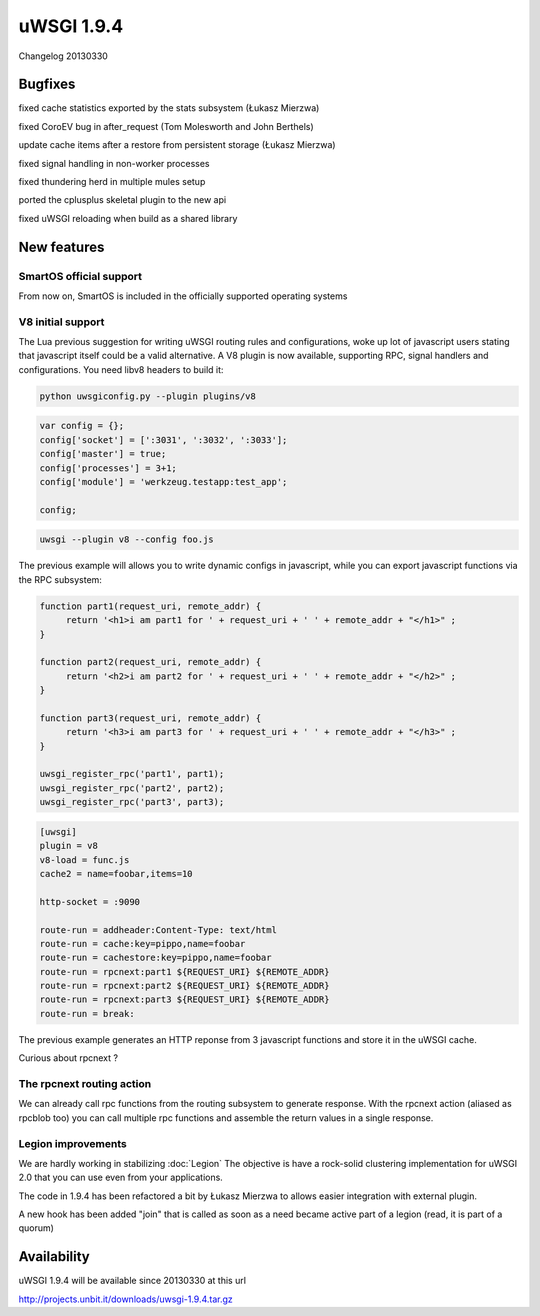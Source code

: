 uWSGI 1.9.4
===========

Changelog 20130330

Bugfixes
********

fixed cache statistics exported by the stats subsystem (Łukasz Mierzwa)

fixed CoroEV bug in after_request (Tom Molesworth and John Berthels)

update cache items after a restore from persistent storage (Łukasz Mierzwa)

fixed signal handling in non-worker processes

fixed thundering herd in multiple mules setup

ported the cplusplus skeletal plugin to the new api

fixed uWSGI reloading when build as a shared library

New features
************

SmartOS official support
^^^^^^^^^^^^^^^^^^^^^^^^

From now on, SmartOS is included in the officially supported operating systems

V8 initial support
^^^^^^^^^^^^^^^^^^

The Lua previous suggestion for writing uWSGI routing rules and configurations, woke up lot of javascript users stating that javascript
itself could be a valid alternative. A V8 plugin is now available, supporting RPC, signal handlers and configurations. You need libv8 headers to build it:

.. code-block:: sh

   python uwsgiconfig.py --plugin plugins/v8

.. code-block:: js

   var config = {};
   config['socket'] = [':3031', ':3032', ':3033'];
   config['master'] = true;
   config['processes'] = 3+1;
   config['module'] = 'werkzeug.testapp:test_app';

   config;

.. code-block:: sh

   uwsgi --plugin v8 --config foo.js

The previous example will allows you to write dynamic configs in javascript, while you can export javascript functions via the RPC subsystem:

.. code-block:: js

   function part1(request_uri, remote_addr) {
        return '<h1>i am part1 for ' + request_uri + ' ' + remote_addr + "</h1>" ;
   }

   function part2(request_uri, remote_addr) {
        return '<h2>i am part2 for ' + request_uri + ' ' + remote_addr + "</h2>" ;
   }

   function part3(request_uri, remote_addr) {
        return '<h3>i am part3 for ' + request_uri + ' ' + remote_addr + "</h3>" ;
   }

   uwsgi_register_rpc('part1', part1);
   uwsgi_register_rpc('part2', part2);
   uwsgi_register_rpc('part3', part3);

.. code-block:: ini

   [uwsgi]
   plugin = v8
   v8-load = func.js
   cache2 = name=foobar,items=10

   http-socket = :9090

   route-run = addheader:Content-Type: text/html
   route-run = cache:key=pippo,name=foobar
   route-run = cachestore:key=pippo,name=foobar
   route-run = rpcnext:part1 ${REQUEST_URI} ${REMOTE_ADDR}
   route-run = rpcnext:part2 ${REQUEST_URI} ${REMOTE_ADDR}
   route-run = rpcnext:part3 ${REQUEST_URI} ${REMOTE_ADDR}
   route-run = break:

The previous example generates an HTTP reponse from 3 javascript functions and store it in the uWSGI cache.

Curious about rpcnext ?

The rpcnext routing action
^^^^^^^^^^^^^^^^^^^^^^^^^^

We can already call rpc functions from the routing subsystem to generate response. With the rpcnext action (aliased as rpcblob too)
you can call multiple rpc functions and assemble the return values in a single response.

Legion improvements
^^^^^^^^^^^^^^^^^^^

We are hardly working in stabilizing :doc:`Legion` The objective is have a rock-solid clustering implementation for uWSGI 2.0
that you can use even from your applications.

The code in 1.9.4 has been refactored a bit by Łukasz Mierzwa to allows easier integration with external plugin.

A new hook has been added "join" that is called as soon as a need became active part of a legion (read, it is part of a quorum)

Availability
************

uWSGI 1.9.4 will be available since 20130330 at this url

http://projects.unbit.it/downloads/uwsgi-1.9.4.tar.gz

